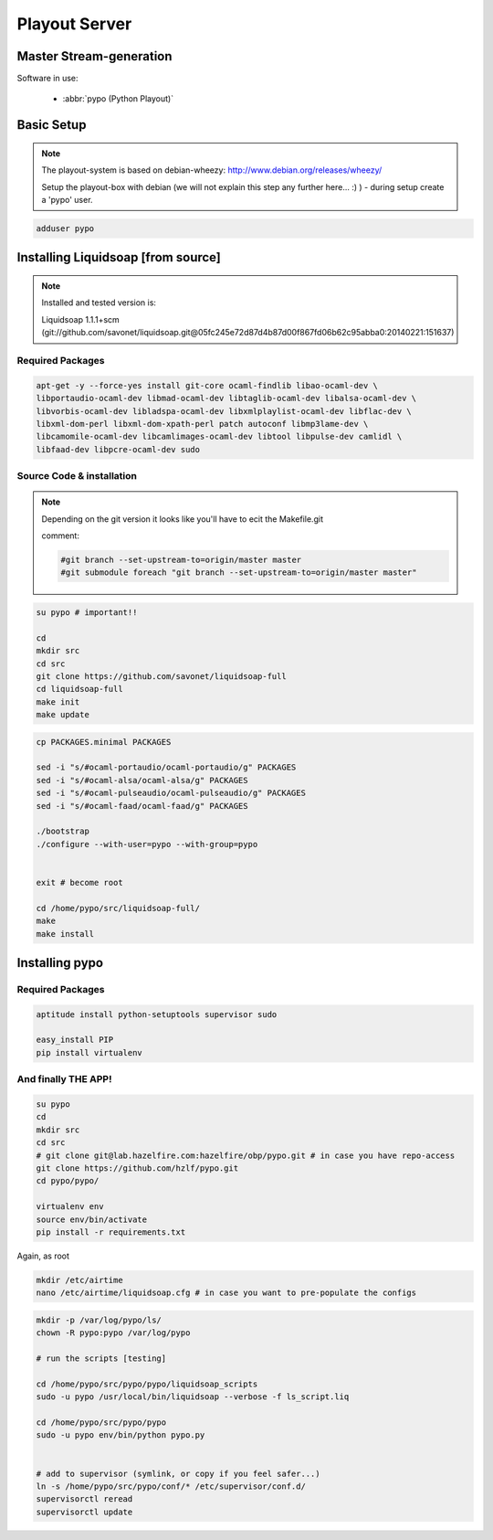 Playout Server
###################


Master Stream-generation
*********************

Software in use:

 - :abbr:`pypo (Python Playout)`


Basic Setup
***************************

.. note::

    The playout-system is based on debian-wheezy: http://www.debian.org/releases/wheezy/

    Setup the playout-box with debian (we will not explain this step any further here... :) ) - during setup create a 'pypo' user.


.. code-block:: bash

    adduser pypo



Installing Liquidsoap [from source]
***********************************

.. note::

    Installed and tested version is:

    Liquidsoap 1.1.1+scm (git://github.com/savonet/liquidsoap.git@05fc245e72d87d4b87d00f867fd06b62c95abba0:20140221:151637)

Required Packages
===========

.. code-block:: bash

    apt-get -y --force-yes install git-core ocaml-findlib libao-ocaml-dev \
    libportaudio-ocaml-dev libmad-ocaml-dev libtaglib-ocaml-dev libalsa-ocaml-dev \
    libvorbis-ocaml-dev libladspa-ocaml-dev libxmlplaylist-ocaml-dev libflac-dev \
    libxml-dom-perl libxml-dom-xpath-perl patch autoconf libmp3lame-dev \
    libcamomile-ocaml-dev libcamlimages-ocaml-dev libtool libpulse-dev camlidl \
    libfaad-dev libpcre-ocaml-dev sudo


Source Code & installation
===============


.. note::

    Depending on the git version it looks like you'll have to ecit the Makefile.git

    comment:

    .. code-block:: bash

        #git branch --set-upstream-to=origin/master master
        #git submodule foreach "git branch --set-upstream-to=origin/master master"


.. code-block:: bash

    su pypo # important!!

    cd
    mkdir src
    cd src
    git clone https://github.com/savonet/liquidsoap-full
    cd liquidsoap-full
    make init
    make update


.. code-block:: bash

    cp PACKAGES.minimal PACKAGES

    sed -i "s/#ocaml-portaudio/ocaml-portaudio/g" PACKAGES
    sed -i "s/#ocaml-alsa/ocaml-alsa/g" PACKAGES
    sed -i "s/#ocaml-pulseaudio/ocaml-pulseaudio/g" PACKAGES
    sed -i "s/#ocaml-faad/ocaml-faad/g" PACKAGES

    ./bootstrap
    ./configure --with-user=pypo --with-group=pypo


    exit # become root

    cd /home/pypo/src/liquidsoap-full/
    make
    make install


Installing pypo
***********************************

Required Packages
================

.. code-block:: bash

    aptitude install python-setuptools supervisor sudo

    easy_install PIP
    pip install virtualenv

And finally THE APP!
===================

.. code-block:: bash

    su pypo
    cd
    mkdir src
    cd src
    # git clone git@lab.hazelfire.com:hazelfire/obp/pypo.git # in case you have repo-access
    git clone https://github.com/hzlf/pypo.git
    cd pypo/pypo/

    virtualenv env
    source env/bin/activate
    pip install -r requirements.txt


Again, as root

.. code-block:: bash

    mkdir /etc/airtime
    nano /etc/airtime/liquidsoap.cfg # in case you want to pre-populate the configs



.. code-block:: bash

    mkdir -p /var/log/pypo/ls/
    chown -R pypo:pypo /var/log/pypo

    # run the scripts [testing]

    cd /home/pypo/src/pypo/pypo/liquidsoap_scripts
    sudo -u pypo /usr/local/bin/liquidsoap --verbose -f ls_script.liq

    cd /home/pypo/src/pypo/pypo
    sudo -u pypo env/bin/python pypo.py


    # add to supervisor (symlink, or copy if you feel safer...)
    ln -s /home/pypo/src/pypo/conf/* /etc/supervisor/conf.d/
    supervisorctl reread
    supervisorctl update
